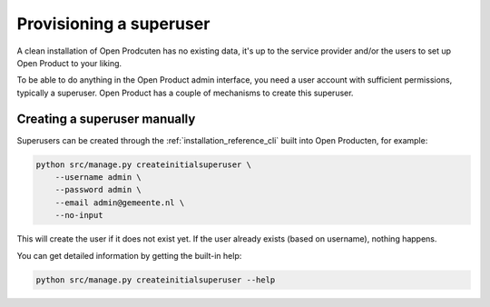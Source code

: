 .. _installation_provision_superuser:

Provisioning a superuser
========================

A clean installation of Open Prodcuten has no existing data, it's up to the service provider
and/or the users to set up Open Product to your liking.

To be able to do anything in the Open Product admin interface, you need a user account
with sufficient permissions, typically a superuser. Open Product has a couple of mechanisms
to create this superuser.

Creating a superuser manually
-----------------------------

Superusers can be created through the :ref:`installation_reference_cli` built into Open
Producten, for example:

.. code-block:: bash

    python src/manage.py createinitialsuperuser \
        --username admin \
        --password admin \
        --email admin@gemeente.nl \
        --no-input

This will create the user if it does not exist yet. If the user already exists (based
on username), nothing happens.

You can get detailed information by getting the built-in help:

.. code-block:: bash

    python src/manage.py createinitialsuperuser --help
